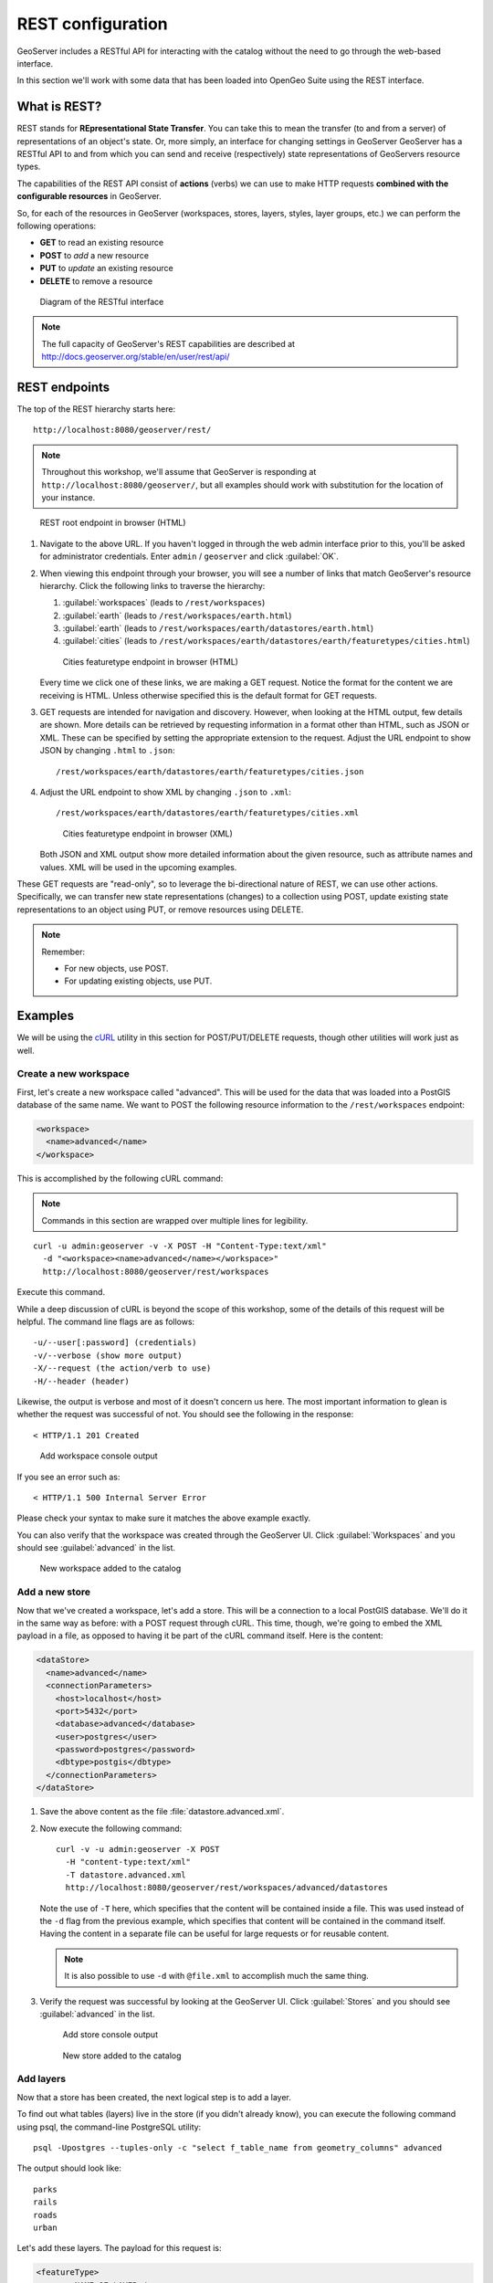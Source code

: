 .. _gsadv.catalog.rest:

REST configuration
==================

GeoServer includes a RESTful API for interacting with the catalog without the need to go through the web-based interface.

In this section we'll work with some data that has been loaded into OpenGeo Suite using the REST interface.

What is REST?
-------------

REST stands for **REpresentational State Transfer**. You can take this to mean the transfer (to and from a server) of representations of an object's state. Or, more simply, an interface for changing settings in GeoServer GeoServer has a RESTful API to and from which you can send and receive (respectively) state representations of GeoServers resource types.

The capabilities of the REST API consist of **actions** (verbs) we can use to make HTTP requests **combined with the configurable resources** in GeoServer.

So, for each of the resources in GeoServer (workspaces, stores, layers, styles, layer groups, etc.) we can perform the following operations:

* **GET** to read an existing resource
* **POST** to *add* a new resource
* **PUT** to *update* an existing resource
* **DELETE** to remove a resource

.. figure:: img/rest_theory.png

   Diagram of the RESTful interface

.. note:: The full capacity of GeoServer's REST capabilities are described at http://docs.geoserver.org/stable/en/user/rest/api/


REST endpoints
--------------

The top of the REST hierarchy starts here::

  http://localhost:8080/geoserver/rest/

.. note:: Throughout this workshop, we'll assume that GeoServer is responding at ``http://localhost:8080/geoserver/``, but all examples should work with substitution for the location of your instance.

.. figure:: img/rest_roothtml.png

   REST root endpoint in browser (HTML)

#. Navigate to the above URL. If you haven't logged in through the web admin interface prior to this, you'll be asked for administrator credentials. Enter ``admin`` / ``geoserver`` and click :guilabel:`OK`.

#. When viewing this endpoint through your browser, you will see a number of links that match GeoServer's resource hierarchy. Click the following links to traverse the hierarchy:

   #. :guilabel:`workspaces` (leads to ``/rest/workspaces``)
   #. :guilabel:`earth` (leads to ``/rest/workspaces/earth.html``)
   #. :guilabel:`earth` (leads to ``/rest/workspaces/earth/datastores/earth.html``)
   #. :guilabel:`cities` (leads to ``/rest/workspaces/earth/datastores/earth/featuretypes/cities.html``)

   .. figure:: img/rest_ftypehtml.png

      Cities featuretype endpoint in browser (HTML)

   Every time we click one of these links, we are making a GET request. Notice the format for the content we are receiving is HTML. Unless otherwise specified this is the default format for GET requests.

#. GET requests are intended for navigation and discovery. However, when looking at the HTML output, few details are shown. More details can be retrieved by requesting information in a format other than HTML, such as JSON or XML. These can be specified by setting the appropriate extension to the request. Adjust the URL endpoint to show JSON by changing ``.html`` to ``.json``::

     /rest/workspaces/earth/datastores/earth/featuretypes/cities.json

#. Adjust the URL endpoint to show XML by changing ``.json`` to ``.xml``::

     /rest/workspaces/earth/datastores/earth/featuretypes/cities.xml

   .. figure:: img/rest_ftypexml.png

      Cities featuretype endpoint in browser (XML)

   Both JSON and XML output show more detailed information about the given resource, such as attribute names and values. XML will be used in the upcoming examples.

These GET requests are "read-only", so to leverage the bi-directional nature of REST, we can use other actions. Specifically, we can transfer new state representations (changes) to a collection using POST, update existing state representations to an object using PUT, or remove resources using DELETE.

.. note:: 

   Remember: 

   * For new objects, use POST.
   * For updating existing objects, use PUT.

Examples
--------

We will be using the `cURL <http://curl.haxx.se>`_ utility in this section for POST/PUT/DELETE requests, though other utilities will work just as well.

Create a new workspace
~~~~~~~~~~~~~~~~~~~~~~

First, let's create a new workspace called "advanced". This will be used for the data that was loaded into a PostGIS database of the same name. We want to POST the following resource information to the ``/rest/workspaces`` endpoint:

.. code-block:: xml

   <workspace>
     <name>advanced</name>
   </workspace>

This is accomplished by the following cURL command:

.. note:: Commands in this section are wrapped over multiple lines for legibility.

::

  curl -u admin:geoserver -v -X POST -H "Content-Type:text/xml"
    -d "<workspace><name>advanced</name></workspace>"
    http://localhost:8080/geoserver/rest/workspaces

Execute this command.

While a deep discussion of cURL is beyond the scope of this workshop, some of the details of this request will be helpful. The command line flags are as follows::

  -u/--user[:password] (credentials)
  -v/--verbose (show more output)
  -X/--request (the action/verb to use)
  -H/--header (header)

Likewise, the output is verbose and most of it doesn't concern us here. The most important information to glean is whether the request was successful of not. You should see the following in the response::

  < HTTP/1.1 201 Created

.. figure:: img/rest_addworkspace.png

   Add workspace console output

If you see an error such as::

  < HTTP/1.1 500 Internal Server Error

Please check your syntax to make sure it matches the above example exactly.

You can also verify that the workspace was created through the GeoServer UI. Click :guilabel:`Workspaces` and you should see :guilabel:`advanced` in the list.

.. figure:: img/rest_addworkspaceui.png

   New workspace added to the catalog

Add a new store
~~~~~~~~~~~~~~~

Now that we've created a workspace, let's add a store. This will be a connection to a local PostGIS database. We'll do it in the same way as before: with a POST request through cURL. This time, though, we're going to embed the XML payload in a file, as opposed to having it be part of the cURL command itself. Here is the content:

.. code-block:: xml

   <dataStore>
     <name>advanced</name>
     <connectionParameters>
       <host>localhost</host>
       <port>5432</port>
       <database>advanced</database>
       <user>postgres</user>
       <password>postgres</password>
       <dbtype>postgis</dbtype>
     </connectionParameters>
   </dataStore>

#. Save the above content as the file :file:`datastore.advanced.xml`.

#. Now execute the following command::

      curl -v -u admin:geoserver -X POST 
        -H "content-type:text/xml" 
        -T datastore.advanced.xml 
        http://localhost:8080/geoserver/rest/workspaces/advanced/datastores

   Note the use of ``-T`` here, which specifies that the content will be contained inside a file. This was used instead of the ``-d`` flag from the previous example, which specifies that content will be contained in the command itself. Having the content in a separate file can be useful for large requests or for reusable content.

   .. note:: It is also possible to use ``-d`` with ``@file.xml`` to accomplish much the same thing.

#. Verify the request was successful by looking at the GeoServer UI.  Click :guilabel:`Stores` and you should see :guilabel:`advanced` in the list.

   .. figure:: img/rest_addstore.png

      Add store console output

   .. figure:: img/rest_addstoreui.png

      New store added to the catalog

Add layers
~~~~~~~~~~

Now that a store has been created, the next logical step is to add a layer.

To find out what tables (layers) live in the store (if you didn't already know), you can execute the following command using psql, the command-line PostgreSQL utility::

  psql -Upostgres --tuples-only -c "select f_table_name from geometry_columns" advanced

The output should look like::

  parks
  rails
  roads
  urban

.. todo:: The dem layer isn't used, but may be at a later date.

Let's add these layers. The payload for this request is:

.. code-block:: xml

   <featureType>
     <name>NAME_OF_LAYER</name>
   </featureType>

with ``NAME_OF_LAYER`` substituted for the name of the layer (without the workspace name) such as:

.. code-block:: xml

   <featureType>
     <name>roads</name>
   </featureType>

So one of the cURL requests would look like::

  curl -v -u admin:geoserver -X POST -H "Content-type: text/xml"
    -d "<featureType><name>roads</name></featureType>" 
    http://localhost:8080/geoserver/rest/workspaces/advanced/datastores/advanced/featuretypes

#. Perform this process for the above layer name. Again, look for the ``201`` in the response.

#. Repeat for each layer name.

Now, for verification purposes, not only can we view the catalog information about the layer, we should now be able to preview the layer itself. You can use the Layer Preview for this, or the WMS Reflector for simplicity::

  http://localhost:8080/geoserver/wms/reflect?layers=advanced:roads

.. note:: For more information on the WMS reflector, please see the `GeoServer documentation <http://docs.geoserver.org/stable/en/user/tutorials/wmsreflector.html>`_.

.. figure:: img/rest_addlayerpreview.png

   Previewing the newly published layer

Upload styles
~~~~~~~~~~~~~

The layers have been published, but they are all being served using GeoServer's default styles. The next step is load styles to be used for for each layer.

.. note:: We will load styles in this step, but not yet associate them with any layers. This will be accomplished in a later step.

The directory that contains the styles we want to load is :file:`styles/advanced`. The command for uploading a style with filename of :file:`stylefile.sld` is::

  curl -v -u admin:geoserver -X POST -H "Content-type: application/vnd.ogc.sld+xml"
    -d @stylefile.sld http://localhost:8080/geoserver/rest/styles

We could repeat this for each style (just like we did when we loaded the layers), but the big advantage to the REST interface lies in its ability to script operations, so one could also use a script. Here is a bash script for use on OS X or any UNIX-style system:

.. code-block:: bash

   for f in *sld; do

   curl -v -u admin:geoserver -X POST -H "Content-Type:application/vnd.ogc.sld+xml"
     -d @$f
     http://localhost:8080/geoserver/rest/styles;

   echo "OK?"; read;

   done

.. todo:: Include this script in the workshop materials

.. todo:: Include a batch example too

.. note:: The ``echo`` and ``read`` commands are just there to pause and poll our response status.

#. Upload all styles to GeoServer.

#. Verify by navigating either to the appropriate REST endpoint::

     http://localhost:8080/geoserver/rest/styles

   .. figure:: img/rest_addstyles.png

      Styles endpoint in the browser

   or the UI:

   .. figure:: img/rest_addstylesui.png

      New styles added to the catalog

.. note:: Since we didn't associate the styles with the layers (yet), Layer Preview will not show anything different.

Add layers to a layer group
~~~~~~~~~~~~~~~~~~~~~~~~~~~

Now let's put our layers together in a layer group. More accurately, we want to alter (think PUT instead of POST) an existing layer group called "earth". The payload is:

.. code-block:: xml

   <layerGroup>
     <name>earthmap</name>
     <layers>
       <!-- existing -->
       <layer>shadedrelief</layer>
       <layer>ocean</layer>
       <layer>countries</layer>
       <layer>coastline</layer>
       <layer>rivers</layer>
       <layer>cities</layer>
       <!-- new -->
       <layer>urban</layer>
       <layer>parks</layer>
       <layer>rails</layer>
       <layer>roads</layer>
     </layers>
     <styles>
       <!-- existing -->
       <style>Raster</style>
       <style>Ocean</style>
       <style>Countries</style>
       <style>Coastline</style>
       <style>Rivers</style>
       <style>Cities</style>
       <!-- new -->
       <style>Urban</style>
       <style>Parks</style>
       <style>Rails</style>
       <style>Roads</style>
     </styles>
   </layerGroup>

#. Save the above as :file:`layergroup.earth.xml`.

#. Execute the following command::

     curl -v -u admin:geoserver -X PUT -H "Content-type: text/xml"
       -d @layergroup.earth.xml
       http://localhost:8080/geoserver/rest/layergroups/earth

.. todo:: Is this supposed to be a layer group with 11 layers, or is this supposed to be replacing one set of layers for another? There are issues with this as it is written right now.

Deleting a resource
~~~~~~~~~~~~~~~~~~~

We've created new resources and updated existing resources, so now let's DELETE a resource.

#. Create a nonsensical workspace object::

     curl -v -u admin:geoserver -X POST -H "content-type:text/xml"
       -d "<workspace><name>whoop</name></workspace>"
       http://localhost:8080/geoserver/rest/workspaces

#. Verify that the workspace was created successfully.

#. Delete the workspace with a DELETE action directly to the resource's endpoint::

      curl -v -u admin:geoserver -X DELETE
        http://localhost:8080/geoserver/rest/workspaces/whoop.xml

   .. figure:: img/rest_delete.png

      Resource deleted

#. Verify that the workspace was deleted successfully.

.. warning:: There is **no confirmation dialog** in this process. The resource is deleted immediately.

